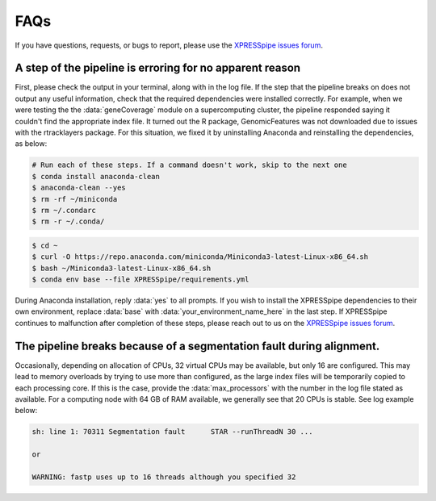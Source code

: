 ############################
FAQs
############################

| If you have questions, requests, or bugs to report, please use the `XPRESSpipe issues forum <https://github.com/XPRESSyourself/XPRESSpipe/issues>`_.

-----------------------------------------------------------
A step of the pipeline is erroring for no apparent reason
-----------------------------------------------------------
| First, please check the output in your terminal, along with in the log file. If the step that the pipeline breaks on does not output any useful information, check that the required dependencies were installed correctly. For example, when we were testing the the :data:`geneCoverage` module on a supercomputing cluster, the pipeline responded saying it couldn't find the appropriate index file. It turned out the R package, GenomicFeatures was not downloaded due to issues with the rtracklayers package. For this situation, we fixed it by uninstalling Anaconda and reinstalling the dependencies, as below:

.. code-block:: shell

    # Run each of these steps. If a command doesn't work, skip to the next one
    $ conda install anaconda-clean
    $ anaconda-clean --yes
    $ rm -rf ~/miniconda
    $ rm ~/.condarc
    $ rm -r ~/.conda/

.. code-block:: shell

    $ cd ~
    $ curl -O https://repo.anaconda.com/miniconda/Miniconda3-latest-Linux-x86_64.sh
    $ bash ~/Miniconda3-latest-Linux-x86_64.sh
    $ conda env base --file XPRESSpipe/requirements.yml

| During Anaconda installation, reply :data:`yes` to all prompts. If you wish to install the XPRESSpipe dependencies to their own environment, replace :data:`base` with :data:`your_environment_name_here` in the last step. If XPRESSpipe continues to malfunction after completion of these steps, please reach out to us on the `XPRESSpipe issues forum <https://github.com/XPRESSyourself/XPRESSpipe/issues>`_.

---------------------------------------------------------------------------
The pipeline breaks because of a segmentation fault during alignment.
---------------------------------------------------------------------------
| Occasionally, depending on allocation of CPUs, 32 virtual CPUs may be available, but only 16 are configured. This may lead to memory overloads by trying to use more than configured, as the large index files will be temporarily copied to each processing core. If this is the case, provide the :data:`max_processors` with the number in the log file stated as available. For a computing node with 64 GB of RAM available, we generally see that 20 CPUs is stable. See log example below:

.. code-block:: shell

    sh: line 1: 70311 Segmentation fault      STAR --runThreadN 30 ...

    or

    WARNING: fastp uses up to 16 threads although you specified 32
